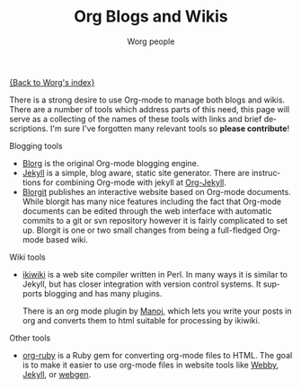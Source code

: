 #+STARTUP:    align fold nodlcheck hidestars oddeven lognotestate
#+SEQ_TODO:   TODO(t) INPROGRESS(i) WAITING(w@) | DONE(d) CANCELED(c@)
#+TAGS:       Write(w) Update(u) Fix(f) Check(c)
#+TITLE:      Org Blogs and Wikis
#+AUTHOR:     Worg people
#+EMAIL:      bzg AT altern DOT org
#+LANGUAGE:   en
#+PRIORITIES: A C B
#+CATEGORY:   worg
#+OPTIONS:    H:3 num:nil toc:nil \n:nil @:t ::t |:t ^:t -:t f:t *:t TeX:t LaTeX:t skip:nil d:(HIDE) tags:not-in-toc

[[file:index.org][{Back to Worg's index}]]

There is a strong desire to use Org-mode to manage both blogs and
wikis.  There are a number of tools which address parts of this need,
this page will serve as a collecting of the names of these tools with
links and brief descriptions.  I'm sure I've forgotten many relevant
tools so *please contribute*!

Blogging tools
- [[http://www.emacswiki.org/emacs/Blorg][Blorg]] is the original Org-mode blogging engine.
- [[http://jekyllrb.com/][Jekyll]] is a simple, blog aware, static site generator.  There are
  instructions for combining Org-mode with jekyll at [[file:org-tutorials/org-jekyll.org][Org-Jekyll]].
- [[file:blorgit.org][Blorgit]] publishes an interactive website based on Org-mode
  documents.  While blorgit has many nice features including the fact
  that Org-mode documents can be edited through the web interface with
  automatic commits to a git or svn repository however it is fairly
  complicated to set up.  Blorgit is one or two small changes from
  being a full-fledged Org-mode based wiki.

Wiki tools
- [[http://ikiwiki.info/][ikiwiki]] is a web site compiler written in Perl. In many ways it is
  similar to Jekyll, but has closer integration with version control
  systems. It supports blogging and has many plugins.

  There is an org mode plugin by [[http://www.golden-gryphon.com/blog/manoj/blog/2008/06/08/Using_org-mode_with_Ikiwiki/][Manoj]], which lets you write your
  posts in org and converts them to html suitable for processing by
  ikiwiki.

Other tools
- [[file:org-tutorials/org-ruby.org][org-ruby]] is a Ruby gem for converting org-mode files to HTML. The
  goal is to make it easier to use org-mode files in website tools
  like [[http://webby.rubyforge.org/][Webby]], [[http://jekyllrb.com/][Jekyll]], or [[http://webgen.rubyforge.org/][webgen]].

